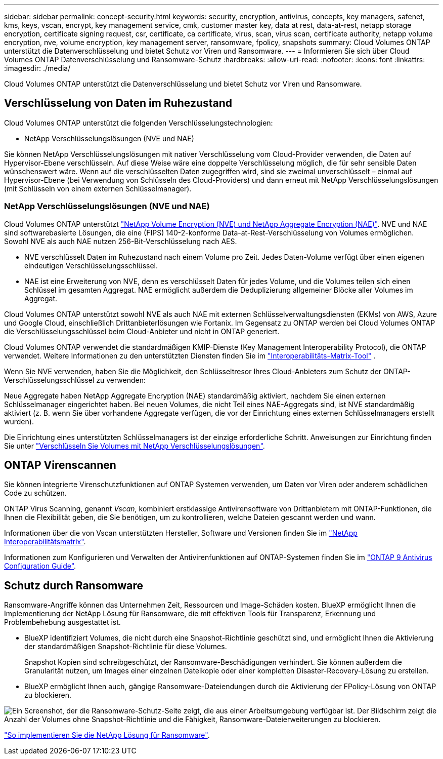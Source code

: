 ---
sidebar: sidebar 
permalink: concept-security.html 
keywords: security, encryption, antivirus, concepts, key managers, safenet, kms, keys, vscan, encrypt, key management service, cmk, customer master key, data at rest, data-at-rest, netapp storage encryption, certificate signing request, csr, certificate, ca certificate, virus, scan, virus scan, certificate authority, netapp volume encryption, nve, volume encryption, key management server, ransomware, fpolicy, snapshots 
summary: Cloud Volumes ONTAP unterstützt die Datenverschlüsselung und bietet Schutz vor Viren und Ransomware. 
---
= Informieren Sie sich über Cloud Volumes ONTAP Datenverschlüsselung und Ransomware-Schutz
:hardbreaks:
:allow-uri-read: 
:nofooter: 
:icons: font
:linkattrs: 
:imagesdir: ./media/


[role="lead"]
Cloud Volumes ONTAP unterstützt die Datenverschlüsselung und bietet Schutz vor Viren und Ransomware.



== Verschlüsselung von Daten im Ruhezustand

Cloud Volumes ONTAP unterstützt die folgenden Verschlüsselungstechnologien:

* NetApp Verschlüsselungslösungen (NVE und NAE)


ifdef::aws[]

* AWS Key Management Service


endif::aws[]

ifdef::azure[]

* Azure Storage Service Encryption


endif::azure[]

ifdef::gcp[]

* Google Cloud Platform-Standardverschlüsselung


endif::gcp[]

Sie können NetApp Verschlüsselungslösungen mit nativer Verschlüsselung vom Cloud-Provider verwenden, die Daten auf Hypervisor-Ebene verschlüsseln. Auf diese Weise wäre eine doppelte Verschlüsselung möglich, die für sehr sensible Daten wünschenswert wäre. Wenn auf die verschlüsselten Daten zugegriffen wird, sind sie zweimal unverschlüsselt – einmal auf Hypervisor-Ebene (bei Verwendung von Schlüsseln des Cloud-Providers) und dann erneut mit NetApp Verschlüsselungslösungen (mit Schlüsseln von einem externen Schlüsselmanager).



=== NetApp Verschlüsselungslösungen (NVE und NAE)

Cloud Volumes ONTAP unterstützt https://www.netapp.com/pdf.html?item=/media/17070-ds-3899.pdf["NetApp Volume Encryption (NVE) und NetApp Aggregate Encryption (NAE)"^]. NVE und NAE sind softwarebasierte Lösungen, die eine (FIPS) 140-2-konforme Data-at-Rest-Verschlüsselung von Volumes ermöglichen. Sowohl NVE als auch NAE nutzen 256-Bit-Verschlüsselung nach AES.

* NVE verschlüsselt Daten im Ruhezustand nach einem Volume pro Zeit. Jedes Daten-Volume verfügt über einen eigenen eindeutigen Verschlüsselungsschlüssel.
* NAE ist eine Erweiterung von NVE, denn es verschlüsselt Daten für jedes Volume, und die Volumes teilen sich einen Schlüssel im gesamten Aggregat. NAE ermöglicht außerdem die Deduplizierung allgemeiner Blöcke aller Volumes im Aggregat.


Cloud Volumes ONTAP unterstützt sowohl NVE als auch NAE mit externen Schlüsselverwaltungsdiensten (EKMs) von AWS, Azure und Google Cloud, einschließlich Drittanbieterlösungen wie Fortanix. Im Gegensatz zu ONTAP werden bei Cloud Volumes ONTAP die Verschlüsselungsschlüssel beim Cloud-Anbieter und nicht in ONTAP generiert.

Cloud Volumes ONTAP verwendet die standardmäßigen KMIP-Dienste (Key Management Interoperability Protocol), die ONTAP verwendet. Weitere Informationen zu den unterstützten Diensten finden Sie im  https://imt.netapp.com/imt/#welcome["Interoperabilitäts-Matrix-Tool"^] .

Wenn Sie NVE verwenden, haben Sie die Möglichkeit, den Schlüsseltresor Ihres Cloud-Anbieters zum Schutz der ONTAP-Verschlüsselungsschlüssel zu verwenden:

ifdef::aws[]

* AWS KMS (Key Management Service)


endif::aws[]

ifdef::azure[]

* Azure Key Vault (AKV)


endif::azure[]

ifdef::gcp[]

* Google Cloud Key Management Service


endif::gcp[]

Neue Aggregate haben NetApp Aggregate Encryption (NAE) standardmäßig aktiviert, nachdem Sie einen externen Schlüsselmanager eingerichtet haben. Bei neuen Volumes, die nicht Teil eines NAE-Aggregats sind, ist NVE standardmäßig aktiviert (z. B. wenn Sie über vorhandene Aggregate verfügen, die vor der Einrichtung eines externen Schlüsselmanagers erstellt wurden).

Die Einrichtung eines unterstützten Schlüsselmanagers ist der einzige erforderliche Schritt. Anweisungen zur Einrichtung finden Sie unter link:task-encrypting-volumes.html["Verschlüsseln Sie Volumes mit NetApp Verschlüsselungslösungen"].

ifdef::aws[]



=== AWS Key Management Service

Wenn Sie ein Cloud Volumes ONTAP System in AWS starten, können Sie die Datenverschlüsselung über das aktivieren http://docs.aws.amazon.com/kms/latest/developerguide/overview.html["AWS KMS (Key Management Service)"^]. BlueXP fordert Datenschlüssel mit einem Kundenstammschlüssel (CMK) an.


TIP: Sie können die AWS Datenverschlüsselungsmethode nicht ändern, nachdem Sie ein Cloud Volumes ONTAP System erstellt haben.

Wenn Sie diese Verschlüsselungsoption verwenden möchten, müssen Sie sicherstellen, dass AWS KMS ordnungsgemäß eingerichtet ist. Weitere Informationen finden Sie unter link:task-setting-up-kms.html["Einrichten des AWS KMS"].

endif::aws[]

ifdef::azure[]



=== Azure Storage Service Encryption

Die Daten werden auf Cloud Volumes ONTAP in Azure mithilfe eines von Microsoft gemanagten Schlüssels automatisch verschlüsselt https://learn.microsoft.com/en-us/azure/security/fundamentals/encryption-overview["Azure Storage Service Encryption"^].

Sie können Ihre eigenen Schlüssel verwenden. link:task-set-up-azure-encryption.html["Erfahren Sie, wie Sie Cloud Volumes ONTAP einrichten und einen vom Kunden gemanagten Schlüssel in Azure verwenden"].

endif::azure[]

ifdef::gcp[]



=== Google Cloud Platform-Standardverschlüsselung

https://cloud.google.com/security/encryption-at-rest/["Google Cloud-Plattform Verschlüsselung von Daten im Ruhezustand"^] Ist standardmäßig für Cloud Volumes ONTAP aktiviert. Es ist keine Einrichtung erforderlich.

Während Google Cloud Storage Ihre Daten immer verschlüsselt, bevor sie auf die Festplatte geschrieben werden, können Sie mit BlueXP APIs ein Cloud Volumes ONTAP-System erstellen, das _vom Kunden verwaltete Verschlüsselungsschlüssel_ verwendet. Diese Schlüssel werden in GCP mithilfe des Cloud Key Management Service generiert und gemanagt. link:task-setting-up-gcp-encryption.html["Weitere Informationen ."].

endif::gcp[]



== ONTAP Virenscannen

Sie können integrierte Virenschutzfunktionen auf ONTAP Systemen verwenden, um Daten vor Viren oder anderem schädlichen Code zu schützen.

ONTAP Virus Scanning, genannt _Vscan_, kombiniert erstklassige Antivirensoftware von Drittanbietern mit ONTAP-Funktionen, die Ihnen die Flexibilität geben, die Sie benötigen, um zu kontrollieren, welche Dateien gescannt werden und wann.

Informationen über die von Vscan unterstützten Hersteller, Software und Versionen finden Sie im http://mysupport.netapp.com/matrix["NetApp Interoperabilitätsmatrix"^].

Informationen zum Konfigurieren und Verwalten der Antivirenfunktionen auf ONTAP-Systemen finden Sie im http://docs.netapp.com/ontap-9/topic/com.netapp.doc.dot-cm-acg/home.html["ONTAP 9 Antivirus Configuration Guide"^].



== Schutz durch Ransomware

Ransomware-Angriffe können das Unternehmen Zeit, Ressourcen und Image-Schäden kosten. BlueXP ermöglicht Ihnen die Implementierung der NetApp Lösung für Ransomware, die mit effektiven Tools für Transparenz, Erkennung und Problembehebung ausgestattet ist.

* BlueXP identifiziert Volumes, die nicht durch eine Snapshot-Richtlinie geschützt sind, und ermöglicht Ihnen die Aktivierung der standardmäßigen Snapshot-Richtlinie für diese Volumes.
+
Snapshot Kopien sind schreibgeschützt, der Ransomware-Beschädigungen verhindert. Sie können außerdem die Granularität nutzen, um Images einer einzelnen Dateikopie oder einer kompletten Disaster-Recovery-Lösung zu erstellen.

* BlueXP ermöglicht Ihnen auch, gängige Ransomware-Dateiendungen durch die Aktivierung der FPolicy-Lösung von ONTAP zu blockieren.


image:screenshot_ransomware_protection.gif["Ein Screenshot, der die Ransomware-Schutz-Seite zeigt, die aus einer Arbeitsumgebung verfügbar ist. Der Bildschirm zeigt die Anzahl der Volumes ohne Snapshot-Richtlinie und die Fähigkeit, Ransomware-Dateierweiterungen zu blockieren."]

link:task-protecting-ransomware.html["So implementieren Sie die NetApp Lösung für Ransomware"].
